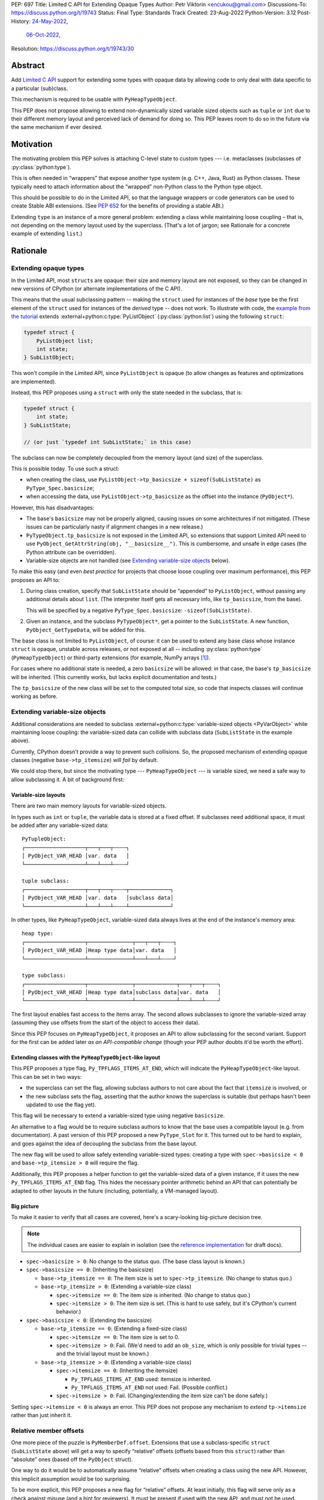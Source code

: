PEP: 697
Title: Limited C API for Extending Opaque Types
Author: Petr Viktorin <encukou@gmail.com>
Discussions-To: https://discuss.python.org/t/19743
Status: Final
Type: Standards Track
Created: 23-Aug-2022
Python-Version: 3.12
Post-History: `24-May-2022 <https://mail.python.org/archives/list/capi-sig@python.org/thread/SIP3VP7JU4OBWP62KBOYGOYCVIOTXEFH/>`__,
              `06-Oct-2022 <https://discuss.python.org/t/19743>`__,
Resolution: https://discuss.python.org/t/19743/30


.. canonical-doc::
   :external+py3.12:c:member:`PyType_Spec.basicsize`,
   :external+py3.12:c:func:`PyObject_GetTypeData`,
   :external+py3.12:c:macro:`Py_TPFLAGS_ITEMS_AT_END`,
   :external+py3.12:c:macro:`Py_RELATIVE_OFFSET`,
   :external+py3.12:c:func:`PyObject_GetItemData`


Abstract
========

Add `Limited C API <https://docs.python.org/3.11/c-api/stable.html#stable-application-binary-interface>`__
support for extending some types with opaque data
by allowing code to only deal with data specific to a particular (sub)class.

This mechanism is required to be usable with ``PyHeapTypeObject``.

This PEP does not propose allowing to extend non-dynamically sized variable
sized objects such as ``tuple`` or ``int`` due to their different memory layout
and perceived lack of demand for doing so.  This PEP leaves room to do so in
the future via the same mechanism if ever desired.


Motivation
==========

The motivating problem this PEP solves is attaching C-level state
to custom types --- i.e. metaclasses (subclasses of
:py:class:`python:type`).

This is often needed in “wrappers” that expose another type
system (e.g. C++, Java, Rust) as Python classes.
These typically need to attach information about the “wrapped” non-Python
class to the Python type object.

This should be possible to do in the Limited API, so that the language wrappers
or code generators can be used to create Stable ABI extensions.
(See :pep:`652` for the benefits of providing a stable ABI.)

Extending ``type`` is an instance of a more general problem:
extending a class while maintaining loose coupling – that is,
not depending on the memory layout used by the superclass.
(That's a lot of jargon; see Rationale for a concrete example of extending
``list``.)


Rationale
=========

Extending opaque types
----------------------

In the Limited API, most ``struct``\ s are opaque: their size and memory layout
are not exposed, so they can be changed in new versions of CPython (or
alternate implementations of the C API).

This means that the usual subclassing pattern -- making the ``struct``
used for instances of the *base* type be the first element of the ``struct``
used for instances of the *derived* type -- does not work.
To illustrate with code, the `example from the tutorial <https://docs.python.org/3.11/extending/newtypes_tutorial.html#subclassing-other-types>`_
extends :external+python:c:type:`PyListObject` (:py:class:`python:list`)
using the following ``struct``:

.. code-block:: c

    typedef struct {
        PyListObject list;
        int state;
    } SubListObject;

This won't compile in the Limited API, since ``PyListObject`` is opaque (to
allow changes as features and optimizations are implemented).

Instead, this PEP proposes using a ``struct`` with only the state needed
in the subclass, that is:

.. code-block:: c

    typedef struct {
        int state;
    } SubListState;

    // (or just `typedef int SubListState;` in this case)

The subclass can now be completely decoupled from the memory layout (and size)
of the superclass.

This is possible today. To use such a struct:

* when creating the class, use ``PyListObject->tp_basicsize + sizeof(SubListState)``
  as ``PyType_Spec.basicsize``;
* when accessing the data, use ``PyListObject->tp_basicsize`` as the offset
  into the instance (``PyObject*``).

However, this has disadvantages:

* The base's ``basicsize`` may not be properly aligned, causing issues
  on some architectures if not mitigated. (These issues can be particularly
  nasty if alignment changes in a new release.)
* ``PyTypeObject.tp_basicsize`` is not exposed in the
  Limited API, so extensions that support Limited API need to
  use ``PyObject_GetAttrString(obj, "__basicsize__")``.
  This is cumbersome, and unsafe in edge cases (the Python attribute can
  be overridden).
* Variable-size objects are not handled
  (see `Extending variable-size objects`_ below).

To make this easy (and even *best practice* for projects that choose loose
coupling over maximum performance), this PEP proposes an API to:

1. During class creation, specify that ``SubListState``
   should be “appended” to ``PyListObject``, without passing any additional
   details about ``list``. (The interpreter itself gets all necessary info,
   like ``tp_basicsize``, from the base).

   This will be specified by a negative ``PyType_Spec.basicsize``:
   ``-sizeof(SubListState)``.

2. Given an instance, and the subclass ``PyTypeObject*``,
   get a pointer to the ``SubListState``.
   A new function, ``PyObject_GetTypeData``, will be added for this.

The base class is not limited to ``PyListObject``, of course: it can be used to
extend any base class whose instance ``struct`` is opaque, unstable across
releases, or not exposed at all -- including :py:class:`python:type`
(``PyHeapTypeObject``) or third-party extensions
(for example, NumPy arrays [#f1]_).

For cases where no additional state is needed, a zero ``basicsize`` will be
allowed: in that case, the base's ``tp_basicsize`` will be inherited.
(This currently works, but lacks explicit documentation and tests.)

The ``tp_basicsize`` of the new class will be set to the computed total size,
so code that inspects classes will continue working as before.


Extending variable-size objects
-------------------------------

Additional considerations are needed to subclass
:external+python:c:type:`variable-sized objects <PyVarObject>`
while maintaining loose coupling:
the variable-sized data can collide with subclass data (``SubListState`` in
the example above).

Currently, CPython doesn't provide a way to prevent such collisions.
So, the proposed mechanism of extending opaque classes (negative
``base->tp_itemsize``) will *fail* by default.

We could stop there, but since the motivating type --- ``PyHeapTypeObject`` ---
is variable sized, we need a safe way to allow subclassing it.
A bit of background first:

Variable-size layouts
.....................

There are two main memory layouts for variable-sized objects.

In types such as ``int`` or ``tuple``, the variable data is stored at a fixed
offset.
If subclasses need additional space, it must be added after any variable-sized
data::

   PyTupleObject:
   ┌───────────────────┬───┬───┬╌╌╌╌┐
   │ PyObject_VAR_HEAD │var. data   │
   └───────────────────┴───┴───┴╌╌╌╌┘

   tuple subclass:
   ┌───────────────────┬───┬───┬╌╌╌╌┬─────────────┐
   │ PyObject_VAR_HEAD │var. data   │subclass data│
   └───────────────────┴───┴───┴╌╌╌╌┴─────────────┘

In other types, like ``PyHeapTypeObject``, variable-sized data always lives at
the end of the instance's memory area::

   heap type:
   ┌───────────────────┬──────────────┬───┬───┬╌╌╌╌┐
   │ PyObject_VAR_HEAD │Heap type data│var. data   │
   └───────────────────┴──────────────┴───┴───┴╌╌╌╌┘

   type subclass:
   ┌───────────────────┬──────────────┬─────────────┬───┬───┬╌╌╌╌┐
   │ PyObject_VAR_HEAD │Heap type data│subclass data│var. data   │
   └───────────────────┴──────────────┴─────────────┴───┴───┴╌╌╌╌┘

The first layout enables fast access to the items array.
The second allows subclasses to ignore the variable-sized array (assuming
they use offsets from the start of the object to access their data).

Since this PEP focuses on ``PyHeapTypeObject``, it proposes an API to allow
subclassing for the second variant.
Support for the first can be added later *as an API-compatible change*
(though your PEP author doubts it'd be worth the effort).


Extending classes with the ``PyHeapTypeObject``-like layout
...........................................................

This PEP proposes a type flag, ``Py_TPFLAGS_ITEMS_AT_END``, which will indicate
the ``PyHeapTypeObject``-like layout.
This can be set in two ways:

* the superclass can set the flag, allowing subclass authors to not care about
  the fact that ``itemsize`` is involved, or
* the new subclass sets the flag, asserting that the author knows the
  superclass is suitable (but perhaps hasn't been updated to use the flag yet).

This flag will be necessary to extend a variable-sized type using negative
``basicsize``.

An alternative to a flag would be to require subclass authors to know that the
base uses a compatible layout (e.g. from documentation).
A past version of this PEP proposed a new
``PyType_Slot`` for it.
This turned out to be hard to explain, and goes against the idea of decoupling
the subclass from the base layout.

The new flag will be used to allow safely extending variable-sized types:
creating a type with ``spec->basicsize < 0`` and ``base->tp_itemsize > 0``
will require the flag.

Additionally, this PEP proposes a helper function to get the variable-sized
data of a given instance, if it uses the new ``Py_TPFLAGS_ITEMS_AT_END`` flag.
This hides the necessary pointer arithmetic behind an API
that can potentially be adapted to other layouts in the future (including,
potentially, a VM-managed layout).

Big picture
...........

To make it easier to verify that all cases are covered, here's a scary-looking
big-picture decision tree.

.. note::

   The individual cases are easier to explain in isolation (see the
   `reference implementation <Reference Implementation_>`_ for draft docs).

* ``spec->basicsize > 0``: No change to the status quo. (The base
  class layout is known.)

* ``spec->basicsize == 0``: (Inheriting the basicsize)

  * ``base->tp_itemsize == 0``: The item size is set to ``spec->tp_itemsize``.
    (No change to status quo.)
  * ``base->tp_itemsize > 0``: (Extending a variable-size class)

    * ``spec->itemsize == 0``: The item size is inherited.
      (No change to status quo.)
    * ``spec->itemsize > 0``: The item size is set. (This is hard to use safely,
      but it's CPython's current behavior.)

* ``spec->basicsize < 0``: (Extending the basicsize)

  * ``base->tp_itemsize == 0``: (Extending a fixed-size class)

    * ``spec->itemsize == 0``: The item size is set to 0.
    * ``spec->itemsize > 0``: Fail. (We'd need to add an ``ob_size``, which is
      only possible for trivial types -- and the trivial layout must be known.)

  * ``base->tp_itemsize > 0``: (Extending a variable-size class)

    * ``spec->itemsize == 0``: (Inheriting the itemsize)

      * ``Py_TPFLAGS_ITEMS_AT_END`` used: itemsize is inherited.
      * ``Py_TPFLAGS_ITEMS_AT_END`` not used: Fail. (Possible conflict.)

    * ``spec->itemsize > 0``: Fail. (Changing/extending the item size can't be
      done safely.)

Setting ``spec->itemsize < 0`` is always an error.
This PEP does not propose any mechanism to *extend* ``tp->itemsize``
rather than just inherit it.


Relative member offsets
-----------------------

One more piece of the puzzle is ``PyMemberDef.offset``.
Extensions that use a subclass-specific ``struct`` (``SubListState`` above)
will get a way to specify “relative” offsets (offsets based from this
``struct``) rather than “absolute” ones (based off the ``PyObject`` struct).

One way to do it would be to automatically assume “relative” offsets
when creating a class using the new API.
However, this implicit assumption would be too surprising.

To be more explicit, this PEP proposes a new flag for “relative” offsets.
At least initially, this flag will serve only as a check against misuse
(and a hint for reviewers).
It must be present if used with the new API, and must not be used otherwise.


Specification
=============

In the code blocks below, only function headers are part of the specification.
Other code (the size/offset calculations) are details of the initial CPython
implementation, and subject to change.

Relative ``basicsize``
----------------------

The ``basicsize`` member of ``PyType_Spec`` will be allowed to be zero or
negative.
In that case, its absolute value will specify how much *extra* storage space
instances of the new class require, in addition to the basicsize of the
base class.
That is, the basicsize of the resulting class will be:

.. code-block:: c

   type->tp_basicsize = _align(base->tp_basicsize) + _align(-spec->basicsize);

where ``_align`` rounds up to a multiple of ``alignof(max_align_t)``.

When ``spec->basicsize`` is zero, basicsize will be inherited
directly instead, i.e. set to ``base->tp_basicsize`` without aligning.
(This already works; explicit tests and documentation will be added.)

On an instance, the memory area specific to a subclass -- that is, the
“extra space” that subclass reserves in addition its base -- will be available
through a new function, ``PyObject_GetTypeData``.
In CPython, this function will be defined as:

.. code-block:: c

   void *
   PyObject_GetTypeData(PyObject *obj, PyTypeObject *cls) {
       return (char *)obj + _align(cls->tp_base->tp_basicsize);
   }

Another function will be added to retrieve the size of this memory area:

.. code-block:: c

   Py_ssize_t
   PyType_GetTypeDataSize(PyTypeObject *cls) {
       return cls->tp_basicsize - _align(cls->tp_base->tp_basicsize);
   }

The result may be higher than requested by ``-basicsize``. It is safe to
use all of it (e.g. with ``memset``).

The new ``*Get*`` functions come with an important caveat, which will be
pointed out in documentation: They may only be used for classes created using
negative ``PyType_Spec.basicsize``. For other classes, their behavior is
undefined.
(Note that this allows the above code to assume ``cls->tp_base`` is not
``NULL``.)


Inheriting ``itemsize``
-----------------------

When ``spec->itemsize`` is zero, ``tp_itemsize`` will be inherited
from the base.
(This already works; explicit tests and documentation will be added.)

A new type flag, ``Py_TPFLAGS_ITEMS_AT_END``, will be added.
This flag can only be set on types with non-zero ``tp_itemsize``.
It indicates that the variable-sized portion of an instance
is stored at the end of the instance's memory.

The default metatype (``PyType_Type``) will set this flag.

A new function, ``PyObject_GetItemData``, will be added to access the
memory reserved for variable-sized content of types with the new flag.
In CPython it will be defined as:

.. code-block:: c

   void *
   PyObject_GetItemData(PyObject *obj) {
       if (!PyType_HasFeature(Py_TYPE(obj), Py_TPFLAGS_ITEMS_AT_END) {
           <fail with TypeError>
       }
       return (char *)obj + Py_TYPE(obj)->tp_basicsize;
   }

This function will initially *not* be added to the Limited API.

Extending a class with positive ``base->itemsize`` using
negative ``spec->basicsize`` will fail unless ``Py_TPFLAGS_ITEMS_AT_END``
is set, either on the base or in ``spec->flags``.
(See `Extending variable-size objects`_ for a full explanation.)

Extending a class with positive ``spec->itemsize`` using negative
``spec->basicsize`` will fail.


Relative member offsets
-----------------------

In types defined using negative ``PyType_Spec.basicsize``, the offsets of
members defined via ``Py_tp_members`` must be relative to the
extra subclass data, rather than the full ``PyObject`` struct.
This will be indicated by a new flag in ``PyMemberDef.flags``:
``Py_RELATIVE_OFFSET``.

In the initial implementation, the new flag will be redundant. It only serves
to make the offset's changed meaning clear, and to help avoid mistakes.
It will be an error to *not* use ``Py_RELATIVE_OFFSET`` with negative
``basicsize``, and it will be an error to use it in any other context
(i.e. direct or indirect calls to ``PyDescr_NewMember``, ``PyMember_GetOne``,
``PyMember_SetOne``).

CPython will adjust the offset and clear the ``Py_RELATIVE_OFFSET`` flag when
initializing a type.
This means that:

* the created type's ``tp_members`` will not match the input
  definition's ``Py_tp_members`` slot, and
* any code that reads ``tp_members`` will not need to handle the flag.


List of new API
===============

The following new functions/values are proposed.

These will be added to the Limited API/Stable ABI:

* ``void * PyObject_GetTypeData(PyObject *obj, PyTypeObject *cls)``
* ``Py_ssize_t PyType_GetTypeDataSize(PyTypeObject *cls)``
* ``Py_TPFLAGS_ITEMS_AT_END`` flag for ``PyTypeObject.tp_flags``
* ``Py_RELATIVE_OFFSET`` flag for ``PyMemberDef.flags``

These will be added to the public C API only:

* ``void *PyObject_GetItemData(PyObject *obj)``


Backwards Compatibility
=======================

No backwards compatibility concerns are known.


Assumptions
===========

The implementation assumes that an instance's memory
between ``type->tp_base->tp_basicsize`` and ``type->tp_basicsize`` offsets
“belongs” to ``type`` (except variable-length types).
This is not documented explicitly, but CPython up to version 3.11 relied on it
when adding ``__dict__`` to subclasses, so it should be safe.


Security Implications
=====================

None known.


Endorsements
============

The author of ``pybind11`` originally requested solving the issue
(see point 2 in `this list <https://discuss.python.org/t/15993>`__),
and `has been verifying the implementation <https://discuss.python.org/t/19743/14>`__.

Florian from the HPy project `said <https://discuss.python.org/t/19743/3>`__
that the API looks good in general.
(See `below <Alignment & Performance_>`_ for a possible solution to
performance concerns.)


How to Teach This
=================

The initial implementation will include reference documentation
and a What's New entry, which should be enough for the target audience
-- authors of C extension libraries.


Reference Implementation
========================

A reference implementation is in the `extend-opaque branch <https://github.com/python/cpython/compare/main...encukou:cpython:extend-opaque>`__
in the ``encukou/cpython`` GitHub repo.


Possible Future Enhancements
============================

Alignment & Performance
-----------------------

The proposed implementation may waste some space if instance structs
need smaller alignment than ``alignof(max_align_t)``.
Also, dealing with alignment makes the calculation slower than it could be
if we could rely on ``base->tp_basicsize`` being properly aligned for the
subtype.

In other words, the proposed implementation focuses on safety and ease of use,
and trades space and time for it.
If it turns out that this is a problem, the implementation can be adjusted
without breaking the API:

- The offset to the type-specific buffer can be stored, so
  ``PyObject_GetTypeData`` effectively becomes
  ``(char *)obj + cls->ht_typedataoffset``, possibly speeding things up at
  the cost of an extra pointer in the class.
- Then, a new ``PyType_Slot`` can specify the desired alignment, to
  reduce space requirements for instances.

Other layouts for variable-size types
-------------------------------------

A flag like ``Py_TPFLAGS_ITEMS_AT_END`` could be added to signal the
“tuple-like” layout described in `Extending variable-size objects`_,
and all mechanisms this PEP proposes could be adapted to support it.
Other layouts could be added as well.
However, it seems there'd be very little practical benefit,
so it's just a theoretical possibility.


Rejected Ideas
==============

Instead of a negative ``spec->basicsize``, a new ``PyType_Spec`` flag could've
been added.  The effect would be the same to any existing code accessing these
internals without up to date knowledge of the change as the meaning of the
field value is changing in this situation.


Footnotes
=========

.. [#f1] This PEP does not make it “safe” to subclass NumPy arrays specifically.
   NumPy publishes `an extensive list of caveats <https://numpy.org/doc/1.23/user/basics.subclassing.html>`__
   for subclassing its arrays from Python, and extending in C might need
   a similar list.


Copyright
=========

This document is placed in the public domain or under the
CC0-1.0-Universal license, whichever is more permissive.
